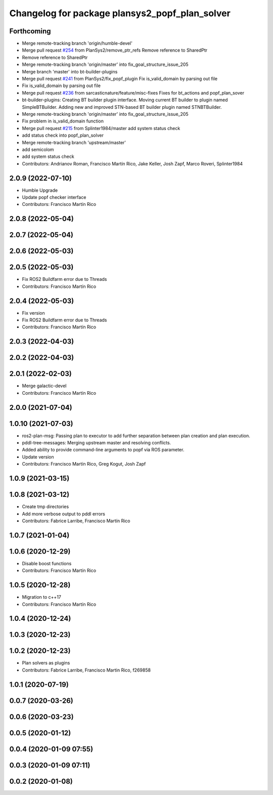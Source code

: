 ^^^^^^^^^^^^^^^^^^^^^^^^^^^^^^^^^^^^^^^^^^^^^^^
Changelog for package plansys2_popf_plan_solver
^^^^^^^^^^^^^^^^^^^^^^^^^^^^^^^^^^^^^^^^^^^^^^^

Forthcoming
-----------
* Merge remote-tracking branch 'origin/humble-devel'
* Merge pull request `#254 <https://github.com/PlanSys2/ros2_planning_system/issues/254>`_ from PlanSys2/remove_ptr_refs
  Remove reference to SharedPtr
* Remove reference to SharedPtr
* Merge remote-tracking branch 'origin/master' into fix_goal_structure_issue_205
* Merge branch 'master' into bt-builder-plugins
* Merge pull request `#241 <https://github.com/PlanSys2/ros2_planning_system/issues/241>`_ from PlanSys2/fix_popf_plugin
  Fix is_valid_domain by parsing out file
* Fix is_valid_domain by parsing out file
* Merge pull request `#236 <https://github.com/PlanSys2/ros2_planning_system/issues/236>`_ from sarcasticnature/feature/misc-fixes
  Fixes for bt_actions and popf_plan_sover
* bt-builder-plugins: Creating BT builder plugin interface. Moving current BT builder to plugin named SimpleBTBuilder. Adding new and improved STN-based BT builder plugin named STNBTBuilder.
* Merge remote-tracking branch 'origin/master' into fix_goal_structure_issue_205
* Fix problem in is_valid_domain function
* Merge pull request `#215 <https://github.com/PlanSys2/ros2_planning_system/issues/215>`_ from Splinter1984/master
  add system status check
* add status check into popf_plan_solver
* Merge remote-tracking branch 'upstream/master'
* add semicolom
* add system status check
* Contributors: Andrianov Roman, Francisco Martín Rico, Jake Keller, Josh Zapf, Marco Roveri, Splinter1984

2.0.9 (2022-07-10)
------------------
* Humble Upgrade
* Update popf checker interface
* Contributors: Francisco Martín Rico

2.0.8 (2022-05-04)
------------------

2.0.7 (2022-05-04)
------------------

2.0.6 (2022-05-03)
------------------

2.0.5 (2022-05-03)
------------------
* Fix ROS2 Buildfarm error due to Threads
* Contributors: Francisco Martín Rico

2.0.4 (2022-05-03)
------------------
* Fix version
* Fix ROS2 Buildfarm error due to Threads
* Contributors: Francisco Martín Rico

2.0.3 (2022-04-03)
------------------

2.0.2 (2022-04-03)
------------------

2.0.1 (2022-02-03)
------------------
* Merge galactic-devel
* Contributors: Francisco Martín Rico

2.0.0 (2021-07-04)
------------------

1.0.10 (2021-07-03)
-------------------
* ros2-plan-msg: Passing plan to executor to add further separation between plan creation and plan execution.
* pddl-tree-messages: Merging upstream master and resolving conflicts.
* Added ability to provide command-line arguments to popf via ROS parameter.
* Update version
* Contributors: Francisco Martín Rico, Greg Kogut, Josh Zapf

1.0.9 (2021-03-15)
------------------

1.0.8 (2021-03-12)
------------------
* Create tmp directories
* Add more verbose output to pddl errors
* Contributors: Fabrice Larribe, Francisco Martín Rico
1.0.7 (2021-01-04)
------------------

1.0.6 (2020-12-29)
------------------
* Disable boost functions
* Contributors: Francisco Martín Rico
1.0.5 (2020-12-28)
------------------
* Migration to c++17
* Contributors: Francisco Martín Rico

1.0.4 (2020-12-24)
------------------

1.0.3 (2020-12-23)
------------------

1.0.2 (2020-12-23)
------------------
* Plan solvers as plugins
* Contributors: Fabrice Larribe, Francisco Martin Rico, f269858

1.0.1 (2020-07-19)
------------------

0.0.7 (2020-03-26)
------------------

0.0.6 (2020-03-23)
------------------

0.0.5 (2020-01-12)
------------------

0.0.4 (2020-01-09 07:55)
------------------------

0.0.3 (2020-01-09 07:11)
------------------------

0.0.2 (2020-01-08)
------------------

